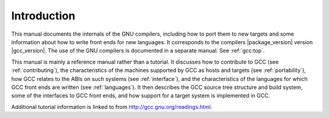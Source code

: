 Introduction
============

.. index:: introduction

This manual documents the internals of the GNU compilers, including
how to port them to new targets and some information about how to
write front ends for new languages.  It corresponds to the compilers
|package_version|
version |gcc_version|.  The use of the GNU compilers is documented in a
separate manual.  See :ref:`gcc:top`.

This manual is mainly a reference manual rather than a tutorial.  It
discusses how to contribute to GCC (see :ref:`contributing`), the
characteristics of the machines supported by GCC as hosts and targets
(see :ref:`portability`), how GCC relates to the ABIs on such systems
(see :ref:`interface`), and the characteristics of the languages for
which GCC front ends are written (see :ref:`languages`).  It then
describes the GCC source tree structure and build system, some of the
interfaces to GCC front ends, and how support for a target system is
implemented in GCC.

Additional tutorial information is linked to from
http://gcc.gnu.org/readings.html.
